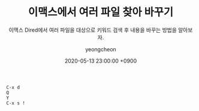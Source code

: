 #+TITLE: 이맥스에서 여러 파일 찾아 바꾸기
#+SUBTITLE: 이맥스 Dired에서 여러 파일을 대상으로 키워드 검색 후 내용을 바꾸는 방법을 알아보자.
#+AUTHOR: yeongcheon
#+DATE: 2020-05-13 23:00:00 +0900
#+TAGS[]: emacs
#+DRAFT: true

#+BEGIN_SRC
C-x d
Q
Y
C-x s !
#+END_SRC
